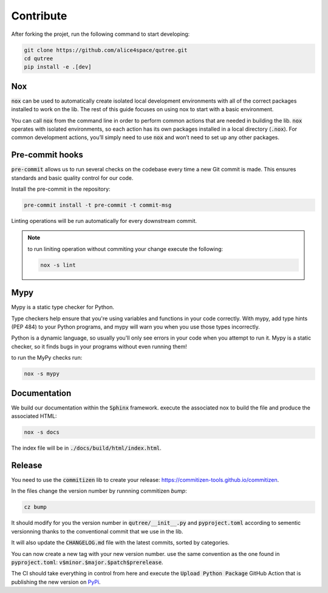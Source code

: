 Contribute
==========

After forking the projet, run the following command to start developing: 

.. code-block:: console

    git clone https://github.com/alice4space/qutree.git
    cd qutree
    pip install -e .[dev]

Nox 
---

:code:`nox` can be used to automatically create isolated local development environments with all of the correct packages installed to work on the lib. The rest of this guide focuses on using nox to start with a basic environment.

You can call :code:`nox` from the command line in order to perform common actions that are needed in building the lib. :code:`nox` operates with isolated environments, so each action has its own packages installed in a local directory (:code:`.nox`). For common development actions, you’ll simply need to use :code:`nox` and won’t need to set up any other packages.
    
Pre-commit hooks 
----------------

:code:`pre-commit` allows us to run several checks on the codebase every time a new Git commit is made. This ensures standards and basic quality control for our code.

Install the pre-commit in the repository:

.. code-block:: console

    pre-commit install -t pre-commit -t commit-msg

Linting operations will be run automatically for every downstream commit.

.. note:: 

    to run liniting operation without commiting your change execute the following: 

    .. code-block:: console

        nox -s lint

Mypy
----

Mypy is a static type checker for Python.

Type checkers help ensure that you're using variables and functions in your code correctly. With mypy, add type hints (PEP 484) to your Python programs, and mypy will warn you when you use those types incorrectly.

Python is a dynamic language, so usually you'll only see errors in your code when you attempt to run it. Mypy is a static checker, so it finds bugs in your programs without even running them!

to run the MyPy checks run: 

.. code-block:: console

    nox -s mypy

Documentation
-------------

We build our documentation within the :code:`Sphinx` framework. execute the associated nox to build the file and produce the associated HTML:

.. code-block:: console

    nox -s docs

The index file will be in :code:`./docs/build/html/index.html`.

Release
-------

You need to use the :code:`commitizen` lib to create your release: `<https://commitizen-tools.github.io/commitizen>`__.
    
In the files change the version number by runnning commitizen `bump`: 

.. code-block:: console

    cz bump

It should modify for you the version number in :code:`qutree/__init__.py` and :code:`pyproject.toml` according to sementic versionning thanks to the conventional commit that we use in the lib. 

It will also update the :code:`CHANGELOG.md` file with the latest commits, sorted by categories.

You can now create a new tag with your new version number. use the same convention as the one found in :code:`pyproject.toml`: :code:`v$minor.$major.$patch$prerelease`. 
    
The CI should take everything in control from here and execute the :code:`Upload Python Package` GitHub Action that is publishing the new version on `PyPi <https://pypi.org/project/qutree>`_.
